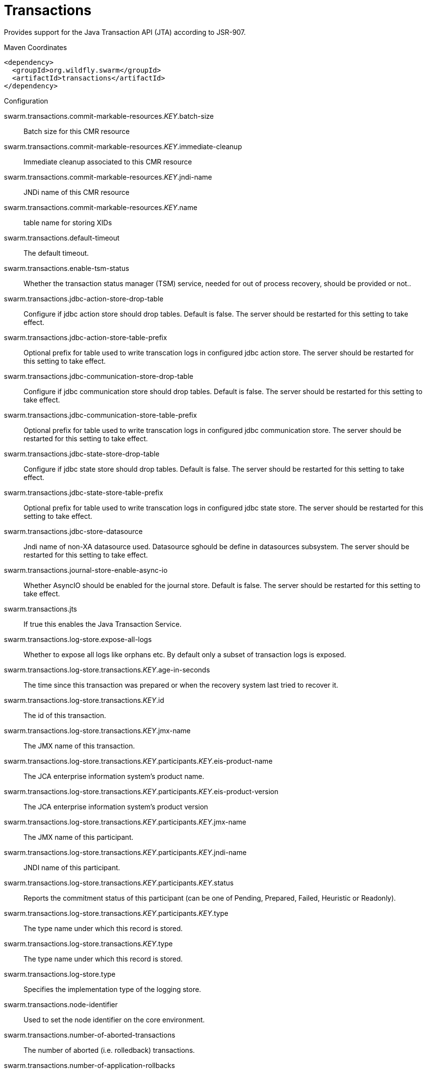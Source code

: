 = Transactions

Provides support for the Java Transaction API (JTA) according to 
JSR-907.


.Maven Coordinates
[source,xml]
----
<dependency>
  <groupId>org.wildfly.swarm</groupId>
  <artifactId>transactions</artifactId>
</dependency>
----

.Configuration

swarm.transactions.commit-markable-resources._KEY_.batch-size:: 
Batch size for this CMR resource

swarm.transactions.commit-markable-resources._KEY_.immediate-cleanup:: 
Immediate cleanup associated to this CMR resource

swarm.transactions.commit-markable-resources._KEY_.jndi-name:: 
JNDi name of this CMR resource

swarm.transactions.commit-markable-resources._KEY_.name:: 
table name for storing XIDs

swarm.transactions.default-timeout:: 
The default timeout.

swarm.transactions.enable-tsm-status:: 
Whether the transaction status manager (TSM) service, needed for out of process recovery, should be provided or not..

swarm.transactions.jdbc-action-store-drop-table:: 
Configure if jdbc action store should drop tables. Default is false. The server should be restarted for this setting to take effect.

swarm.transactions.jdbc-action-store-table-prefix:: 
Optional prefix for table used to write transcation logs in configured jdbc action store. The server should be restarted for this setting to take effect.

swarm.transactions.jdbc-communication-store-drop-table:: 
Configure if jdbc communication store should drop tables. Default is false. The server should be restarted for this setting to take effect.

swarm.transactions.jdbc-communication-store-table-prefix:: 
Optional prefix for table used to write transcation logs in configured jdbc communication store. The server should be restarted for this setting to take effect.

swarm.transactions.jdbc-state-store-drop-table:: 
Configure if jdbc state store should drop tables. Default is false. The server should be restarted for this setting to take effect.

swarm.transactions.jdbc-state-store-table-prefix:: 
Optional prefix for table used to write transcation logs in configured jdbc state store. The server should be restarted for this setting to take effect.

swarm.transactions.jdbc-store-datasource:: 
Jndi name of non-XA datasource used. Datasource sghould be define in datasources subsystem. The server should be restarted for this setting to take effect.

swarm.transactions.journal-store-enable-async-io:: 
Whether AsyncIO should be enabled for the journal store. Default is false. The server should be restarted for this setting to take effect.

swarm.transactions.jts:: 
If true this enables the Java Transaction Service.

swarm.transactions.log-store.expose-all-logs:: 
Whether to expose all logs like orphans etc. By default only a subset of transaction logs is exposed.

swarm.transactions.log-store.transactions._KEY_.age-in-seconds:: 
The time since this transaction was prepared or when the recovery system last tried to recover it.

swarm.transactions.log-store.transactions._KEY_.id:: 
The id of this transaction.

swarm.transactions.log-store.transactions._KEY_.jmx-name:: 
The JMX name of this transaction.

swarm.transactions.log-store.transactions._KEY_.participants._KEY_.eis-product-name:: 
The JCA enterprise information system's product name.

swarm.transactions.log-store.transactions._KEY_.participants._KEY_.eis-product-version:: 
The JCA enterprise information system's product version

swarm.transactions.log-store.transactions._KEY_.participants._KEY_.jmx-name:: 
The JMX name of this participant.

swarm.transactions.log-store.transactions._KEY_.participants._KEY_.jndi-name:: 
JNDI name of this participant.

swarm.transactions.log-store.transactions._KEY_.participants._KEY_.status:: 
Reports the commitment status of this participant (can be one of Pending, Prepared, Failed, Heuristic or Readonly).

swarm.transactions.log-store.transactions._KEY_.participants._KEY_.type:: 
The type name under which this record is stored.

swarm.transactions.log-store.transactions._KEY_.type:: 
The type name under which this record is stored.

swarm.transactions.log-store.type:: 
Specifies the implementation type of the logging store.

swarm.transactions.node-identifier:: 
Used to set the node identifier on the core environment.

swarm.transactions.number-of-aborted-transactions:: 
The number of aborted (i.e. rolledback) transactions.

swarm.transactions.number-of-application-rollbacks:: 
The number of transactions that have been rolled back by application request. This includes those that timeout, since the timeout behavior is considered an attribute of the application configuration.

swarm.transactions.number-of-committed-transactions:: 
The number of committed transactions.

swarm.transactions.number-of-heuristics:: 
The number of transactions which have terminated with heuristic outcomes.

swarm.transactions.number-of-inflight-transactions:: 
The number of transactions that have begun but not yet terminated.

swarm.transactions.number-of-nested-transactions:: 
The total number of nested (sub) transactions created.

swarm.transactions.number-of-resource-rollbacks:: 
The number of transactions that rolled back due to resource (participant) failure.

swarm.transactions.number-of-timed-out-transactions:: 
The number of transactions that have rolled back due to timeout.

swarm.transactions.number-of-transactions:: 
The total number of transactions (top-level and nested) created

swarm.transactions.object-store-path:: 
Denotes a relative or absolute filesystem path denoting where the transaction manager object store should store data. By default the value is treated as relative to the path denoted by the "relative-to" attribute.

swarm.transactions.object-store-relative-to:: 
References a global path configuration in the domain model, defaulting to the JBoss Application Server data directory (jboss.server.data.dir). The value of the "path" attribute will treated as relative to this path. Use an empty string to disable the default behavior and force the value of the "path" attribute to be treated as an absolute path.

swarm.transactions.port:: 
Port for transaction manager

swarm.transactions.process-id-socket-binding:: 
The name of the socket binding configuration to use if the transaction manager should use a socket-based process id. Will be 'undefined' if 'process-id-uuid' is 'true'; otherwise must be set.

swarm.transactions.process-id-socket-max-ports:: 
The maximum number of ports to search for an open port if the transaction manager should use a socket-based process id. If the port specified by the socket binding referenced in 'process-id-socket-binding' is occupied, the next higher port will be tried until an open port is found or the number of ports specified by this attribute have been tried. Will be 'undefined' if 'process-id-uuid' is 'true'.

swarm.transactions.process-id-uuid:: 
Indicates whether the transaction manager should use a UUID based process id.

swarm.transactions.recovery-listener:: 
Used to specify if the recovery system should listen on a network socket or not.

swarm.transactions.socket-binding:: 
Used to reference the correct socket binding to use for the recovery environment.

swarm.transactions.statistics-enabled:: 
Whether statistics should be enabled.

swarm.transactions.status-port:: 
Status port for transaction manager

swarm.transactions.status-socket-binding:: 
Used to reference the correct socket binding to use for the transaction status manager.

swarm.transactions.use-jdbc-store:: 
Use the jdbc store for writing transaction logs. Set to true to enable and to false to use the default log store type. The default log store is normally one file system file per transaction log. The server should be restarted for this setting to take effect. It's alternative to Horneq based store

swarm.transactions.use-journal-store:: 
Use the journal store for writing transaction logs. Set to true to enable and to false to use the default log store type. The default log store is normally one file system file per transaction log. The server should be restarted for this setting to take effect. It's alternative to jdbc based store.


